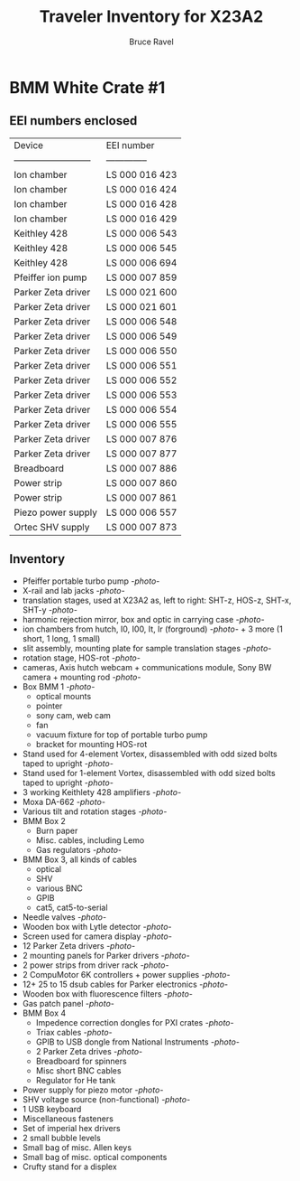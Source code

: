 #+TITLE: Traveler Inventory for X23A2
#+AUTHOR: Bruce Ravel
#+STARTUP: showall

* BMM White Crate #1

** EEI numbers enclosed

| Device                     | EEI number     |
| -------------------------- | -------------- |
| Ion chamber                | LS 000 016 423 |
| Ion chamber                | LS 000 016 424 |
| Ion chamber                | LS 000 016 428 |
| Ion chamber                | LS 000 016 429 |
| Keithley 428               | LS 000 006 543 |
| Keithley 428               | LS 000 006 545 |
| Keithley 428               | LS 000 006 694 |
| Pfeiffer ion pump          | LS 000 007 859 |
| Parker Zeta driver         | LS 000 021 600 |
| Parker Zeta driver         | LS 000 021 601 |
| Parker Zeta driver         | LS 000 006 548 |
| Parker Zeta driver         | LS 000 006 549 |
| Parker Zeta driver         | LS 000 006 550 |
| Parker Zeta driver         | LS 000 006 551 |
| Parker Zeta driver         | LS 000 006 552 |
| Parker Zeta driver         | LS 000 006 553 |
| Parker Zeta driver         | LS 000 006 554 |
| Parker Zeta driver         | LS 000 006 555 |
| Parker Zeta driver         | LS 000 007 876 |
| Parker Zeta driver         | LS 000 007 877 |
| Breadboard                 | LS 000 007 886 |
| Power strip                | LS 000 007 860 |
| Power strip                | LS 000 007 861 |
| Piezo power supply         | LS 000 006 557 |
| Ortec SHV supply           | LS 000 007 873 |

** Inventory

 + Pfeiffer portable turbo pump [[photos/2014-10-07 09.56.20.jpg][-photo-]]
 + X-rail and lab jacks [[photos/2014-10-07 09.57.30.jpg][-photo-]]
 + translation stages, used at X23A2 as, left to right: SHT-z, HOS-z, SHT-x, SHT-y [[photos/2014-10-07 09.58.11.jpg][-photo-]]
 + harmonic rejection mirror, box and optic in carrying case [[photos/2014-10-07 09.58.46.jpg][-photo-]]
 + ion chambers from hutch, I0, I00, It, Ir (forground) [[photos/2014-10-07 09.59.22.jpg][-photo-]]  + 3 more (1 short, 1 long, 1 small)
 + slit assembly, mounting plate for sample translation stages [[photos/2014-10-07 09.59.41.jpg][-photo-]]
 + rotation stage, HOS-rot [[photos/2014-10-07 09.59.58.jpg][-photo-]]
 + cameras, Axis hutch webcam + communications module, Sony BW camera + mounting rod [[photos/2014-10-07 10.00.42.jpg][-photo-]]
 + Box BMM 1  [[photos/2014-10-07 10.25.20.jpg][-photo-]]
   - optical mounts
   - pointer
   - sony cam, web cam
   - fan
   - vacuum fixture for top of portable turbo pump
   - bracket for mounting HOS-rot
 + Stand used for 4-element Vortex, disassembled with odd sized bolts taped to upright [[photos/2014-10-07 10.38.01.jpg][-photo-]]
 + Stand used for 1-element Vortex, disassembled with odd sized bolts taped to upright [[photos/2014-10-07 11.26.26.jpg][-photo-]]
 + 3 working Keithlety 428 amplifiers [[photos/2014-10-07 10.44.06.jpg][-photo-]]
 + Moxa DA-662 [[photos/2014-10-07 10.48.20.jpg][-photo-]]
 + Various tilt and rotation stages [[photos/2014-10-07 11.03.04.jpg][-photo-]]
 + BMM Box 2
   - Burn paper
   - Misc. cables, including Lemo
   - Gas regulators [[photos/2014-10-08 10.57.59.jpg][-photo-]]
 + BMM Box 3, all kinds of cables
   - optical
   - SHV
   - various BNC
   - GPIB
   - cat5, cat5-to-serial
 + Needle valves [[photos/2014-10-08 10.57.59.jpg][-photo-]]
 + Wooden box with Lytle detector [[photos/2014-10-07 11.22.18.jpg][-photo-]]
 + Screen used for camera display [[photos/2014-10-07 14.51.36.jpg][-photo-]]
 + 12 Parker Zeta drivers [[photos/2014-10-09 13.44.53.jpg][-photo-]]
 + 2 mounting panels for Parker drivers [[photos/2014-10-09 16.06.25.jpg][-photo-]]
 + 2 power strips from driver rack [[photos/2014-10-09 16.09.38.jpg][-photo-]]
 + 2 CompuMotor 6K controllers + power supplies [[photos/2014-10-09 16.14.50.jpg][-photo-]]
 + 12+ 25 to 15 dsub cables for Parker electronics [[photos/2014-10-09 16.23.07.jpg][-photo-]]
 + Wooden box with fluorescence filters [[photos/2014-10-09 13.33.56.jpg][-photo-]]
 + Gas patch panel [[photos/2014-10-09 13.29.05.jpg][-photo-]]
 + BMM Box 4
   - Impedence correction dongles for PXI crates [[photos/2014-10-08 12.04.24.jpg][-photo-]]
   - Triax cables [[photos/2014-10-09 13.32.37.jpg][-photo-]]
   - GPIB to USB dongle from National Instruments [[photos/2014-10-09 13.31.33.jpg][-photo-]]
   - 2 Parker Zeta drives [[photos/2014-10-09 13.27.13.jpg][-photo-]]
   - Breadboard for spinners
   - Misc short BNC cables
   - Regulator for He tank
 + Power supply for piezo motor [[photos/2014-10-09 16.36.54.jpg][-photo-]]
 + SHV voltage source (non-functional) [[photos/2014-10-09 16.37.15.jpg][-photo-]]
 + 1 USB keyboard
 + Miscellaneous fasteners
 + Set of imperial hex drivers
 + 2 small bubble levels
 + Small bag of misc. Allen keys
 + Small bag of misc. optical components
 + Crufty stand for a displex
